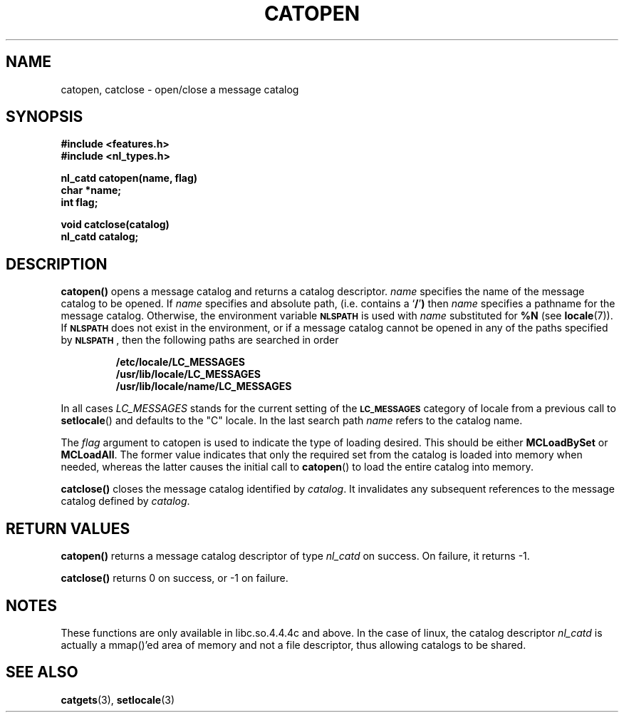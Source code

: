 .\" Copyright 1993 Mitchum DSouza <m.dsouza@mrc-applied-psychology.cambridge.ac.uk>
.\"
.\" Permission is granted to make and distribute verbatim copies of this
.\" manual provided the copyright notice and this permission notice are
.\" preserved on all copies.
.\"
.\" Permission is granted to copy and distribute modified versions of this
.\" manual under the conditions for verbatim copying, provided that the
.\" entire resulting derived work is distributed under the terms of a
.\" permission notice identical to this one
.\" 
.\" Since the Linux kernel and libraries are constantly changing, this
.\" manual page may be incorrect or out-of-date.  The author(s) assume no
.\" responsibility for errors or omissions, or for damages resulting from
.\" the use of the information contained herein.  The author(s) may not
.\" have taken the same level of care in the production of this manual,
.\" which is licensed free of charge, as they might when working
.\" professionally.
.\" 
.\" Formatted or processed versions of this manual, if unaccompanied by
.\" the source, must acknowledge the copyright and authors of this work.
.\"
.TH CATOPEN 3 "30 November 1993"
.SH NAME
catopen, catclose \- open/close a message catalog
.SH SYNOPSIS
.B #include <features.h>
.br
.B #include <nl_types.h>
.LP
.nf
.ft B
nl_catd catopen(name, flag)
char *name;
int flag;
.ft R
.fi
.LP
.nf
.ft B
void catclose(catalog)
nl_catd catalog;
.ft R
.fi
.SH DESCRIPTION
.IX "catopen" "" "\fLcatopen\fR \(em open a message catalog" ""
.IX "catclose" "" "\fLcatclose\fR \(em close a message catalog" ""
.LP
.B catopen(\|)
opens a message catalog and returns a catalog descriptor.
.I name
specifies the name of the message catalog to be opened.
If
.I name
specifies and absolute path, (i.e. contains a
.RB ` / ' )
then
.I name
specifies a pathname for the message catalog.
Otherwise, the environment variable
.SB NLSPATH
is used with
.I name
substituted for
.B %N
(see
.BR locale (7)).
If
.SB NLSPATH
does not exist in the environment,
or if a message catalog cannot be opened
in any of the paths specified by
.BR \s-1NLSPATH\s0 ,
then the following paths are searched in order

.RS
.B /etc/locale/LC_MESSAGES
.br
.B /usr/lib/locale/LC_MESSAGES
.br
.B /usr/lib/locale/name/LC_MESSAGES
.RE

In all cases
.I LC_MESSAGES
stands for the current setting of the
.B \s-1LC_MESSAGES\s+1
category of locale from a previous call to
.BR setlocale ()
and defaults to the "C" locale. In the last search path
.I name
refers to the catalog name.
.LP
The
.I flag
argument to catopen is used to indicate the type of loading desired. This
should be either
.B MCLoadBySet
or
.BR MCLoadAll .
The former value indicates that only the required set from the catalog is
loaded into memory when needed, whereas the latter causes the
initial call to
.BR catopen ()
to load the entire catalog into memory.
.LP
.B catclose(\|)
closes the message catalog identified by
.IR catalog .
It invalidates any subsequent references to the message catalog defined
by
.IR catalog .
.LP
.SH RETURN VALUES
.LP
.B catopen(\|)
returns a message catalog descriptor of type
.I nl_catd
on success.
On failure,
it returns
\-1.
.\"and sets
.\".B errno
.\"to indicate the error.
.LP
.B catclose(\|)
returns 0 on success, or -1 on failure.
.SH NOTES
These functions are only available in libc.so.4.4.4c and above. In the case
of linux, the catalog descriptor
.I nl_catd
is actually a mmap()'ed area of memory and not a file descriptor, thus
allowing catalogs to be shared.
.SH SEE ALSO
.BR catgets (3),
.BR setlocale (3)
